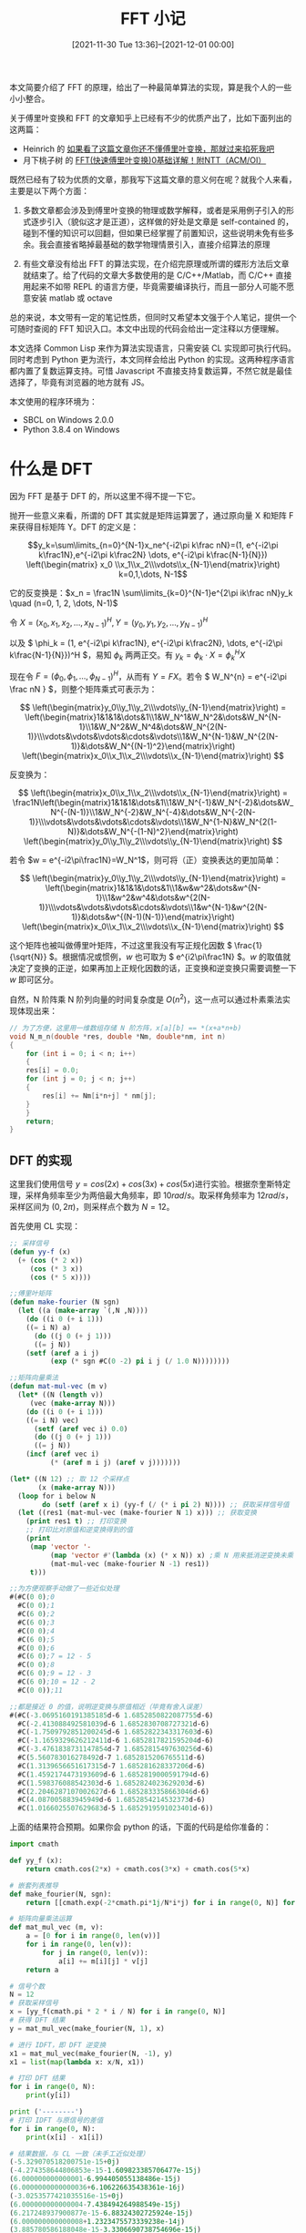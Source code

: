 #+TITLE: FFT 小记
#+DATE: [2021-11-30 Tue 13:36]--[2021-12-01 00:00]
#+FILETAGS: math

# [[https://www.pixiv.net/artworks/58604150][file:dev/0.jpg]]

本文简要介绍了 FFT 的原理，给出了一种最简单算法的实现，算是我个人的一些小小整合。

关于傅里叶变换和 FFT 的文章知乎上已经有不少的优质产出了，比如下面列出的这两篇：

- Heinrich 的 [[https://zhuanlan.zhihu.com/p/19759362][如果看了这篇文章你还不懂傅里叶变换，那就过来掐死我吧]]
- 月下桃子树 的 [[https://zhuanlan.zhihu.com/p/40505277][FFT(快速傅里叶变换)0基础详解！附NTT（ACM/OI）]]

既然已经有了较为优质的文章，那我写下这篇文章的意义何在呢？就我个人来看，主要是以下两个方面：

1. 多数文章都会涉及到傅里叶变换的物理或数学解释，或者是采用例子引入的形式逐步引入（貌似这才是正道），这样做的好处是文章是 self-contained 的，碰到不懂的知识可以回翻，但如果已经掌握了前置知识，这些说明未免有些多余。我会直接省略掉最基础的数学物理情景引入，直接介绍算法的原理

2. 有些文章没有给出 FFT 的算法实现，在介绍完原理或所谓的蝶形方法后文章就结束了。给了代码的文章大多数使用的是 C/C++/Matlab，而 C/C++ 直接用起来不如带 REPL 的语言方便，毕竟需要编译执行，而且一部分人可能不愿意安装 matlab 或 octave

总的来说，本文带有一定的笔记性质，但同时又希望本文强于个人笔记，提供一个可随时查阅的 FFT 知识入口。本文中出现的代码会给出一定注释以方便理解。

本文选择 Common Lisp 来作为算法实现语言，只需安装 CL 实现即可执行代码。同时考虑到 Python 更为流行，本文同样会给出 Python 的实现。这两种程序语言都内置了复数运算支持。可惜 Javascript 不直接支持复数运算，不然它就是最佳选择了，毕竟有浏览器的地方就有 JS。

本文使用的程序环境为：

- SBCL on Windows 2.0.0
- Python 3.8.4 on Windows

* 什么是 DFT

因为 FFT 是基于 DFT 的，所以这里不得不提一下它。

抛开一些意义来看，所谓的 DFT 其实就是矩阵运算罢了，通过原向量 X 和矩阵 F 来获得目标矩阵 Y。DFT 的定义是：

\[y_k=\sum\limits_{n=0}^{N-1}x_ne^{-i2\pi k\frac nN}=(1, e^{-i2\pi k\frac1N},e^{-i2\pi k\frac2N} \dots, e^{-i2\pi k\frac{N-1}{N}}) \left(\begin{matrix} x_0 \\x_1\\x_2\\\vdots\\x_{N-1}\end{matrix}\right) k=0,1,\dots, N-1\]

它的反变换是：\(x_n = \frac1N \sum\limits_{k=0}^{N-1}e^{2\pi ik\frac nN}y_k \quad (n=0, 1, 2, \dots, N-1)\)

令 \( X=(x_0, x_1, x_2, \dots, x_{N-1})^H , Y=(y_0, y_1, y_2, \dots, y_{N-1})^H \)

以及 \( \phi_k = (1, e^{-i2\pi k\frac1N}, e^{-i2\pi k\frac2N}, \dots, e^{-i2\pi k\frac{N-1}{N}})^H \)，易知 \( \phi_k \) 两两正交。有 \( y_k = \phi_k \cdot X = \phi_k^HX \)

现在令 \( F = (\phi_0, \phi_1, \dots, \phi_{N-1})^H \)，从而有 \(Y=FX\)。若令 \( W_N^{n} = e^{-i2\pi \frac nN } \)，则整个矩阵乘式可表示为：

\[ \left(\begin{matrix}y_0\\y_1\\y_2\\\vdots\\y_{N-1}\end{matrix}\right) = \left(\begin{matrix}1&1&1&\dots&1\\1&W_N^1&W_N^2&\dots&W_N^{N-1}\\1&W_N^2&W_N^4&\dots&W_N^{2(N-1)}\\\vdots&\vdots&\vdots&\cdots&\vdots\\1&W_N^{N-1}&W_N^{2(N-1)}&\dots&W_N^{(N-1)^2}\end{matrix}\right) \left(\begin{matrix}x_0\\x_1\\x_2\\\vdots\\x_{N-1}\end{matrix}\right) \]

反变换为：

\[ \left(\begin{matrix}x_0\\x_1\\x_2\\\vdots\\x_{N-1}\end{matrix}\right) = \frac1N\left(\begin{matrix}1&1&1&\dots&1\\1&W_N^{-1}&W_N^{-2}&\dots&W_N^{-(N-1)}\\1&W_N^{-2}&W_N^{-4}&\dots&W_N^{-2(N-1)}\\\vdots&\vdots&\vdots&\cdots&\vdots\\1&W_N^{1-N}&W_N^{2(1-N)}&\dots&W_N^{-(1-N)^2}\end{matrix}\right) \left(\begin{matrix}y_0\\y_1\\y_2\\\vdots\\y_{N-1}\end{matrix}\right) \]

若令 \(w = e^{-i2\pi\frac1N}=W_N^1\)，则可将（正）变换表达的更加简单：

\[ \left(\begin{matrix}y_0\\y_1\\y_2\\\vdots\\y_{N-1}\end{matrix}\right) = \left(\begin{matrix}1&1&1&\dots&1\\1&w&w^2&\dots&w^{N-1}\\1&w^2&w^4&\dots&w^{2(N-1)}\\\vdots&\vdots&\vdots&\cdots&\vdots\\1&w^{N-1}&w^{2(N-1)}&\dots&w^{(N-1)(N-1)}\end{matrix}\right) \left(\begin{matrix}x_0\\x_1\\x_2\\\vdots\\x_{N-1}\end{matrix}\right) \]

这个矩阵也被叫做傅里叶矩阵，不过这里我没有写正规化因数 \( \frac{1}{\sqrt{N}} \)。根据情况或惯例，\(w\) 也可取为 \( e^{i2\pi\frac1N} \)。\(w\) 的取值就决定了变换的正逆，如果再加上正规化因数的话，正变换和逆变换只需要调整一下 \(w\) 即可区分。

自然，N 阶阵乘 N 阶列向量的时间复杂度是 \( O(n^2) \)，这一点可以通过朴素乘法实现体现出来：

#+BEGIN_SRC c
// 为了方便，这里用一维数组存储 N 阶方阵，x[a][b] == *(x+a*n+b)
void N_m_n(double *res, double *Nm, double*nm, int n)
{
    for (int i = 0; i < n; i++)
    {
	res[i] = 0.0;
	for (int j = 0; j < n; j++)
	{
	    res[i] += Nm[i*n+j] * nm[j];
	}
    }
    return;
}
#+END_SRC

** DFT 的实现

这里我们使用信号 \( y = cos(2x) + cos(3x) + cos(5x) \)进行实验。根据奈奎斯特定理，采样角频率至少为两倍最大角频率，即 \( 10 rad/s \)。取采样角频率为 \( 12 rad/s \)，采样区间为 \((0, 2\pi)\)，则采样点个数为 \(N = 12\)。

首先使用 CL 实现：

#+BEGIN_SRC lisp
;; 采样信号
(defun yy-f (x)
  (+ (cos (* 2 x))
     (cos (* 3 x))
     (cos (* 5 x))))

;;傅里叶矩阵
(defun make-fourier (N sgn)
  (let ((a (make-array `(,N ,N))))
    (do ((i 0 (+ i 1)))
	((= i N) a)
      (do ((j 0 (+ j 1)))
	  ((= j N))
	(setf (aref a i j)
	      (exp (* sgn #C(0 -2) pi i j (/ 1.0 N))))))))

;;矩阵向量乘法
(defun mat-mul-vec (m v)
  (let* ((N (length v))
	 (vec (make-array N)))
    (do ((i 0 (+ i 1)))
	((= i N) vec)
      (setf (aref vec i) 0.0)
      (do ((j 0 (+ j 1)))
	  ((= j N))
	(incf (aref vec i)
	      (* (aref m i j) (aref v j)))))))

(let* ((N 12) ;; 取 12 个采样点
       (x (make-array N)))
  (loop for i below N
        do (setf (aref x i) (yy-f (/ (* i pi 2) N)))) ;; 获取采样信号值
  (let ((res1 (mat-mul-vec (make-fourier N 1) x))) ;; 获取变换
    (print res1 t) ;; 打印变换
    ;; 打印比对原值和逆变换得到的值
    (print
     (map 'vector '-
          (map 'vector #'(lambda (x) (* x N)) x) ;乘 N 用来抵消逆变换未乘 1/N
          (mat-mul-vec (make-fourier N -1) res1))
     t)))

;;为方便观察手动做了一些近似处理
#(#C(0 0);0
  #C(0 0);1
  #C(6 0);2
  #C(6 0);3
  #C(0 0);4
  #C(6 0);5
  #C(0 0);6
  #C(6 0);7 = 12 - 5
  #C(0 0);8
  #C(6 0);9 = 12 - 3
  #C(6 0);10 = 12 - 2
  #C(0 0));11

;;都是接近 0 的值，说明逆变换与原值相近（毕竟有舍入误差）
#(#C(-3.0695160191385185d-6 1.6852850822087755d-6)
  #C(-2.413088492581039d-6 1.6852830708727321d-6)
  #C(-1.7509792851200245d-6 1.6852822343317603d-6)
  #C(-1.1659329626212411d-6 1.6852817821595204d-6)
  #C(-3.4761838731147854d-7 1.6852815497630256d-6)
  #C(5.560783016278492d-7 1.6852815206765511d-6)
  #C(1.3139656651617315d-7 1.685281628337206d-6)
  #C(1.4592174473193609d-6 1.6852819000591794d-6)
  #C(1.598376088542303d-6 1.6852824023629203d-6)
  #C(2.2046287107002627d-6 1.6852833358663046d-6)
  #C(4.087005883945949d-6 1.6852854214532373d-6)
  #C(1.0166025507629683d-5 1.6852919591023401d-6))
#+END_SRC

上面的结果符合预期。如果你会 python 的话，下面的代码是给你准备的：

#+BEGIN_SRC python
import cmath

def yy_f (x):
    return cmath.cos(2*x) + cmath.cos(3*x) + cmath.cos(5*x)

# 嵌套列表推导
def make_fourier(N, sgn):
    return [[cmath.exp(-2*cmath.pi*1j/N*i*j) for i in range(0, N)] for j in range(0, N)]

# 矩阵向量乘法运算
def mat_mul_vec (m, v):
    a = [0 for i in range(0, len(v))]
    for i in range(0, len(v)):
        for j in range(0, len(v)):
            a[i] += m[i][j] * v[j]
    return a

# 信号个数
N = 12
# 获取采样信号
x = [yy_f(cmath.pi * 2 * i / N) for i in range(0, N)]
# 获得 DFT 结果
y = mat_mul_vec(make_fourier(N, 1), x)

# 进行 IDFT，即 DFT 逆变换
x1 = mat_mul_vec(make_fourier(N, -1), y)
x1 = list(map(lambda x: x/N, x1))

# 打印 DFT 结果
for i in range(0, N):
    print(y[i])

print ('--------')
# 打印 IDFT 与原信号的差值
for i in range(0, N):
    print(x[i] - x1[i])

# 结果数据，与 CL 一致（未手工近似处理）
(-5.329070518200751e-15+0j)
(-4.274358644806853e-15-1.609823385706477e-15j)
(6.000000000000001-6.994405055138486e-15j)
(6.0000000000000036+6.106226635438361e-16j)
(-3.0253577421035516e-15+0j)
(6.000000000000004-7.438494264988549e-15j)
(6.217248937900877e-15-6.88324302725924e-15j)
(6.000000000000008+1.2323475573339238e-14j)
(3.885780586188048e-15-3.3306690738754696e-15j)
(5.999999999999999+8.93729534823251e-15j)
(6+1.715294573045867e-14j)
(-1.4876988529977098e-14-1.0297318553398327e-14j)
--------
-2.0586549626730855e-16j
(6.6058269965196814e-15+5.488559255325794e-16j)
(4.440892098500626e-16+4.019214628772775e-15j)
(7.771561172376096e-16+2.0131296001480145e-15j)
(-7.358223809900208e-15+1.458762778231005e-15j)
(-1.1102230246251565e-15-2.4917462186266056e-15j)
(-5.551115123125783e-16+6.17037270246773e-17j)
(3.1086244689504383e-15-7.728298151441925e-15j)
(9.079069498069204e-15+1.5319004943530082e-15j)
(1.5543122344752192e-15+3.1805645120342776e-15j)
(-2.3314683517128287e-15+4.1663672132031236e-15j)
(-5.551115123125783e-15-3.9483364539879407e-16j)
#+END_SRC

这里有一篇文章可以解释出现上面数据的原理：[[https://www.zhihu.com/question/21314374][如何通俗地解释什么是离散傅里叶变换]]。

* 什么是 FFT

FFT，即“快速傅里叶变换”，它可以将时间复杂度为 \(O(n^2)\) 的 DFT 变为 \(O(nlog(n))\)。需要说明的是它并不是一个算法，而是一类算法。我这里介绍的只是一种思路而已，而且只给出了最简实现。

当看到 \(O(nlog(n))\) 时，我最先想到的就是归并排序，想必 FFT 也用到了分治的思路。分治的思想在于如何把问题分解为多个更小的子问题，且原问题可以由子问题的合并解决。

FFT 能进行的根本也许就在于傅里叶矩阵不是个普通的矩阵，在于 \(e^{-2i\pi k\frac nN}\) 的良好性质。当 N 为偶数时，\(y_k = \sum\limits_{i=0}^{N-1}W_N^{ki}x_{n}\) 可化为：

\[\begin{align} y_k &= \sum\limits_{i=0}^{\frac N2-1}W_N^{2ki}x_{2i} + \sum\limits_{i=0}^{\frac N2 -1}W_N^{k(2i+1)}x_{2i+1} \notag \\ &= \sum\limits_{i=0}^{\frac N2-1}W_{\frac N2}^{ki}x_{2i} + W_N^k \sum\limits_{i=0}^{\frac N2-1}W_{\frac N2}^{ki}x_{2i+1} \notag \end{align} \quad k=0, 1, 2, \dots, N - 1\]

据此易知： \(Y_{half} = \left(\begin{matrix}I_{\frac N2}&D_{\frac N2}^N\end{matrix}\right) \left(\begin{matrix}F_{\frac N2}&0\\0&F_{\frac N2}\end{matrix}\right)\left(\begin{matrix}X_{even}\\X_{odd}\end{matrix}\right)\)，其中

\[D_n^N= \left(\begin{matrix}1\\&W_N^1\\&&W_N^2\\&&&\ddots\\&&&&W_N^{n-1}\end{matrix}\right)\]

\(Y_{half}\) 表示 Y 向量的前一半。

接着，由 \(W_N^{k + \frac N2} = e^{-2i\pi k\frac1N -i\pi}\ = -W_N^k\) 和 \(W_N^{k+N} = W_N^k\)，从而有

\[y_{k+\frac N2} = \sum\limits_{i=0}^{\frac N2-1}W_{\frac N2}^{ki}x_{2i} - W_N^k \sum\limits_{i=0}^{\frac N2-1}W_{\frac N2}^{ki}x_{2i+1}\]

由上式体现出的 \(y_{k+\frac N2}\) 和 \(y_k\) 之间的关系，我们可以补完向量 Y 的另一半：

\[Y = \left(\begin{matrix}I_{\frac N2}&D_{\frac N2}^N\\I_{\frac N2}&-D_{\frac N2}^N\end{matrix}\right) \left(\begin{matrix}F_{\frac N2}&0\\0&F_{\frac N2}\end{matrix}\right)\left(\begin{matrix}X_{even}\\X_{odd}\end{matrix}\right)\]

乘掉最左边的形式主义矩阵，可以得到：

\(y_k = y_{k(even)} + W_N^ky_{k(odd)}, \quad k=0, 1, \dots, \frac N2-1 \)

\(y_{k+\frac N2} = y_{k(even)} - W_N^ky_{k(odd)}, \quad k=0, 1, \dots, \frac N2 -1\)

\(Y_{(even)} = F_{\frac N2}X_{even}, \quad Y_{(odd)} = F_{\frac N2}X_{odd} \)

这应该就是最直接的递归公式了。另外，拿掉奇偶分组的 X 向量，我们就得到了 \(F_{2n}\) 与 \(F_n\) 之间的关系：

\[F_{2n} = \left(\begin{matrix}I_n&D_n^{2n}\\I_n&-D_n^{2n}\end{matrix}\right) \left(\begin{matrix}F_n&0\\0&F_n\end{matrix}\right)P_{2n}\]

其中：

\[P_{2n}=\left(\begin{matrix}1\\&&1\\&&&&1\\&&&&&&\ddots\\&&&&&&&&1&\\&1\\&&&1\\&&&&&1\\&&&&&&&\ddots\\&&&&&&&&&1\end{matrix}\right) P_{ij} = \begin{cases}1 ,j = 2i + 1, i \le n \\ 1, j=2(i-n), i\ge n+1\\ 0 \ otherwise\end{cases} \]

傅里叶矩阵能够分解应该是快速傅里叶变换可行的根本原因。

** nlogn 的来历

我没有系统地学习过计算理论，所以无法给出一个严谨的分析过程，这里仅对采样点个数为 \(n=2^k \quad k=1, 2, 3, \dots\) 的情况进行分析。

假设 n = 64，根据上面的公式，共有 32 个来自偶数项的 FFT 结果和 32 个来自奇数项的 FFT 结果需要组合得到最终结果，要得到 64 个 y 值就需要 64 次（也许更多）运算。同理，对于 n = 32，从 n = 16 的两个奇偶 FFT 结果合并到 n = 32 需要 32 次运算。

这也就是说，从子节点向父节点合并时，所需要的计算次数仅与父节点的 n 值有关，顶层点 n 值为 64，第二层所有父节点 n 值之和为 \(32 + 32\)，第三层为 \(16 \cdot 4\) ...... 每一层所有父节点的 n 值之和都相同，故每一层的合并操作都需要 64 次操作。

由二分特性，把 64 分到不可再分只需要 6 次，其时间复杂度自然就是 \(O(nlog(n))\)。

** 朴素 FFT 的 朴素实现

上面我给出了对信号 \(y=cos(2x)+cos(3x)+cos(5x)\) 的 DFT 实现，并且我们取 \(N=12\) 来作为区间采样点数。根据推导出的递归公式，我们可以很自然地写出 FFT 的递归实现。

整个算法描述大致如下：

#+BEGIN_SRC text
（仅针对 2 次幂个数点）

- X 为待变换向量，它的长度是 N
- fft(X, N) 为 FFT 变换函数，它会返回变换后的向量 Y
- W(n, N) 是虚指数函数 e^(-2*j*pi*n/N)

fft(X,N):

if N is 1 then
  return X
else
  X_even <- X 中的偶数项（序号从 0 开始）
  X_odd <- X 中的奇数项
  even_f <- fft(X_even, N/2)
  odd_f <- fft(X_odd, N/2)
  result <- 长度为 N 的空向量
  for i <- 0; i < N/2; i++
    a <- even_f[i]
    b <- W(i, N) * odd_f[i]
    result[i] <- a + b
    result[i + N/2] <- a - b
  return result
#+END_SRC

可以看到，这是个非常简单的递归实现。我在上面给出的递推公式无法处理奇数阶的情况，下面的具体实现仅对 2 的幂次阶有效。因此下面我将采样点个数设为 16 而非 12，16 是 2 的 4 次幂。

#+BEGIN_SRC lisp
(defun yy-f (x)
  (+ (cos (* 2 x))
     (cos (* 3 x))
     (cos (* 5 x))))

(defun yy-fft (v N)
  (if (= N 1) v
      (let* ((half (/ N 2))
	     (evens (make-array half))
	     (odds (make-array half)))
	(do ((k 0 (+ k 1))
	     (i 0 (+ i 2)))
	    ((= i N))
	  (setf (aref evens k) (aref v i)
		(aref odds k) (aref v (+ i 1))))
	(let ((evens-r (yy-fft evens half))
	      (odds-r (yy-fft odds half))
	      (res (make-array N)))
	  (loop for i below half
		do (let ((a (aref evens-r i))
			 (b (* (exp (* #C(0 -2) pi i (/ 1.0 N)))
			       (aref odds-r i))))
		     (setf (aref res i) (+ a b)
			   (aref res (+ i half)) (- a b))))
	  res))))

(let* ((N 16) ;; 取 16 个采样点
       (x (make-array N)))
  (loop for i below N
	do (setf (aref x i) (yy-f (/ (* i pi 2) N)))) ;; 获取采样信号值
  (yy-fft x N))

;; result
 #(#C(-7.105427357601002d-15 0.0d0)
     #C(-4.379167817162229d-15 -1.990128627232129d-15)
     #C(7.9999999999999964d0 -5.10702591327572d-15)
     #C(7.999999999999999d0 -4.595312355070685d-15)
     #C(-1.7763568394002505d-15 -1.3322676295501878d-15)
     #C(7.999999999999997d0 -1.1034605897896593d-14)
     #C(6.217248937900877d-15 -6.217248937900877d-15)
     #C(7.931881495962731d-15 8.964512367932808d-16)
     #C(1.7763568394002505d-15 0.0d0)
     #C(7.93188149596273d-15 -1.3405404466433406d-15)
     #C(6.661338147750939d-15 5.995204332975845d-15)
     #C(7.999999999999997d0 1.1478695107746655d-14)
     #C(-1.7763568394002505d-15 1.3322676295501878d-15)
     #C(7.999999999999999d0 5.0394015649207474d-15)
     #C(7.999999999999997d0 5.329070518200751d-15)
     #C(-4.37916781716223d-15 1.5460394173820636d-15))
#+END_SRC

以下是 Python 实现：

#+BEGIN_SRC python
import cmath

def yy_f (x):
    return cmath.cos(2*x) + cmath.cos(3*x) + cmath.cos(5*x)

def yy_fft (v, N):
    if N == 1:
        return [v[0]]
    else:
        half = N // 2;
        # 获取奇偶向量
        evens = [v[i] for i in range(0, N, 2)]
        odds = [v[i] for i in range(1, N, 2)]
        # 子 fft
        evens_r = yy_fft(evens, half)
        odds_r = yy_fft(odds, half)
        # 结果向量
        res = [0 for i in range(0, N)]

        for i in range(0, half):
            # 递归公式
            a = evens_r[i]
            b = cmath.exp(-2j * cmath.pi * i / N) * odds_r[i]
            res[i] = a + b
            res[i + half] = a - b
        return res

# 获取信号
M = 16
x = [yy_f(cmath.pi * 2 * i / M) for i in range(0, M)]
r = yy_fft(x, M)

for i in range(0, M):
    print(r[i])

# result:
(-6.8833827526759706e-15+0j)
(-4.294195025611368e-15-1.7849861614373374e-15j)
(7.9999999999999964-4.6629367034256575e-15j)
(7.999999999999999-4.6802851466215464e-15j)
(-1.7763568394002505e-15-1.5543122344752192e-15j)
(7.999999999999997-1.1119578689447454e-14j)
(7.105427357601002e-15-6.217248937900877e-15j)
(7.84690870441187e-15+1.101593702588072e-15j)
(1.5543122344752192e-15+0j)
(7.84690870441187e-15-1.5456829124381322e-15j)
(6.661338147750939e-15+5.551115123125783e-15j)
(7.999999999999997+1.1563667899297517e-14j)
(-1.7763568394002505e-15+1.5543122344752192e-15j)
(7.999999999999999+5.124374356471609e-15j)
(7.9999999999999964+5.329070518200751e-15j)
(-4.294195025611368e-15+1.3408969515872725e-15j)
#+END_SRC

* 后记和延申阅读

如你所见，本文仅仅介绍了 FFT 的最简单的一种算法，这也是我写这篇文章的目的所在，即学习 FFT 的基本原理。如果有时间的话，后续我会介绍非 2 次幂个数点的处理方式，以及各种各样的 FFT 算法。时间精力所限，本文就到这里了。

关于傅里叶变换和 FFT 的文章可谓不可胜数，既然已经有了这么多好文章，那我还有什么写的必要呢？好文章是普适的，但是它的编排和范围不可能适合每一个人，对于比较重要的知识，进行一定的整理是必要的。要说的话，写文章也算是自我实现的一种方式，它可以作为我曾经存在于网上的记录（这说法好怪）。

以下是我在写这篇文章中发现的不错的文章，由于太过麻烦，下面全部都是中文内容（或自带中文翻译）。

- [[https://oi-wiki.org/math/poly/fft/][快速傅里叶变换 —— OI Wiki]]

- [[https://ww2.mathworks.cn/help/matlab/ref/fft.html][快速傅里叶变换 —— MATLAB fft]]

- [[https://en.wikipedia.org/wiki/Fast_Fourier_transform][Fast Fourier transform —— WikiPedia]]

- [[https://www.ruanx.net/fft/][快速傅里叶变换 —— Ruan Xingzhi]]

- [[https://www.cnblogs.com/21207-iHome/p/6048925.html][离散傅里叶变换 ——  XXX已失联]]

* 参考资料

- [[https://www.cnblogs.com/bigmonkey/p/11936214.html][线性代数笔记28——复矩阵和快速傅立叶变换]]

